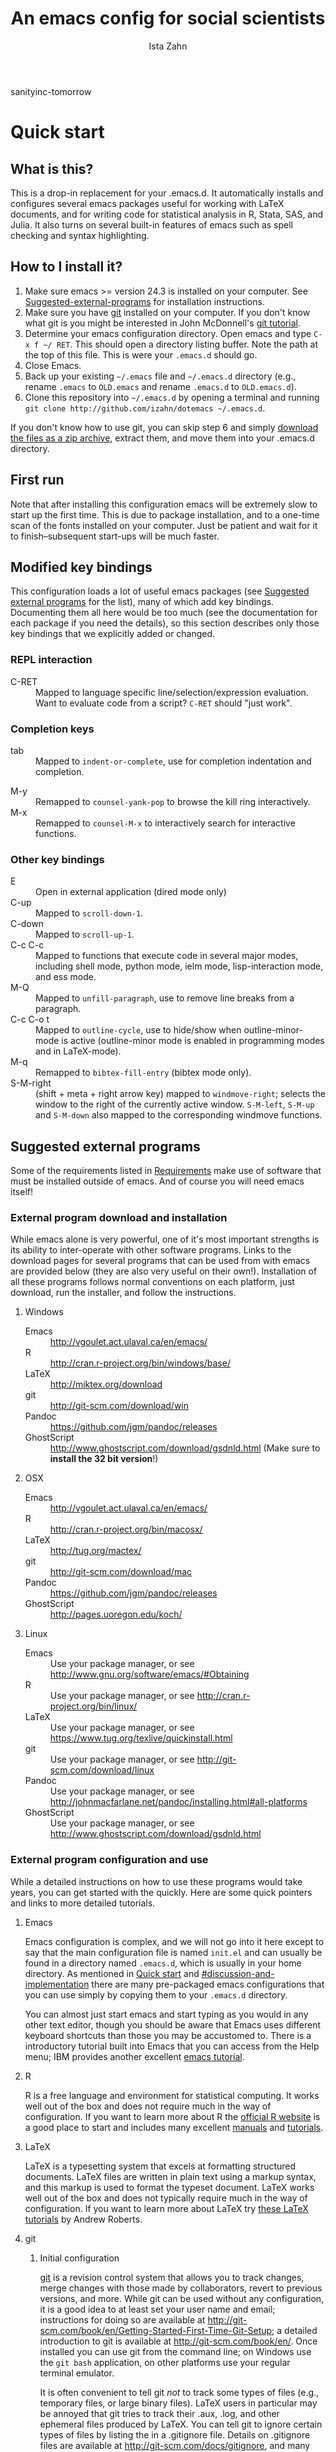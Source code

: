 #+AUTHOR:  Ista Zahn
#+TITLE: An emacs config for social scientists
sanityinc-tomorrow
#+STARTUP: showall
#+PROPERTY: header-args:emacs-lisp    :tangle init.el

* Quick start
:PROPERTIES:
:CUSTOM_ID: quick-start
:END:

** What is this?
:PROPERTIES:
:CUSTOM_ID: what-is-this
:END:
This is a drop-in replacement for your .emacs.d. It automatically installs and configures several emacs packages useful for working with LaTeX documents, and for writing code for statistical analysis in R, Stata, SAS, and Julia. It also turns on several built-in features of emacs such as spell checking and syntax highlighting.

** How to I install it?
:PROPERTIES:
:CUSTOM_ID: how-do-i-install-it
:END:
1) Make sure emacs >= version 24.3 is installed on your computer. See [[#suggested-external-programs][Suggested-external-programs]] for installation instructions.
2) Make sure you have [[http://git-scm.com/downloads][git]] installed on your computer. If you don't know what git is you might be interested in John McDonnell's [[http://nyuccl.org/pages/GitTutorial/][git tutorial]].
3) Determine your emacs configuration directory. Open emacs and type =C-x f ~/ RET=. This should open a directory listing buffer. Note the path at the top of this file. This is were your =.emacs.d= should go.
4) Close Emacs.
6) Back up your existing =~/.emacs= file and =~/.emacs.d= directory (e.g., rename =.emacs= to =OLD.emacs= and rename =.emacs.d= to =OLD.emacs.d=).
6) Clone this repository into =~/.emacs.d= by opening a terminal and running =git clone http://github.com/izahn/dotemacs ~/.emacs.d=.

If you don't know how to use git, you can skip step 6 and simply [[https://github.com/izahn/dotemacs/archive/master.zip][download the files as a zip archive]], extract them, and move them into your .emacs.d directory.

** First run
:PROPERTIES:
:CUSTOM_ID: first-run
:END:
Note that after installing this configuration emacs will be extremely slow to start up the first time. This is due to package installation, and to a one-time scan of the fonts installed on your computer. Just be patient and wait for it to finish--subsequent start-ups will be much faster.

** Modified key bindings
:PROPERTIES:
:CUSTOM_ID: modified-key-bindings
:END:
This configuration loads a lot of useful emacs packages (see [[#suggested-external-programs][Suggested external programs]] for the list), many of which add key bindings. Documenting them all here would be too much (see the documentation for each package if you need the details), so this section describes only those key bindings that we explicitly added or changed.

*** REPL interaction
- C-RET :: Mapped to language specific line/selection/expression evaluation. Want to evaluate code from a script? =C-RET= should "just work".

*** Completion keys
:PROPERTIES:
:CUSTOM_ID: completion-keys
:END:
- tab :: Mapped to =indent-or-complete=, use for completion indentation and completion.
# - C-tab :: Mapped to =counsel-company=, use for search-able completion menu.
- M-y :: Remapped to =counsel-yank-pop= to browse the kill ring interactively.
- M-x :: Remapped to =counsel-M-x= to interactively search for interactive functions.

*** Other key bindings
:PROPERTIES:
:CUSTOM_ID: other-key-bindings
:END:
- E :: Open in external application (dired mode only)
- C-up :: Mapped to =scroll-down-1=.
- C-down :: Mapped to =scroll-up-1=.
- C-c C-c :: Mapped to functions that execute code in several major modes, including shell mode, python mode, ielm mode, lisp-interaction mode, and ess mode.
- M-Q :: Mapped to =unfill-paragraph=, use to remove line breaks from a paragraph.
- C-c C-o t :: Mapped to =outline-cycle=, use to hide/show when outline-minor-mode is active (outline-minor mode is enabled in programming modes and in LaTeX-mode).
- M-q :: Remapped to =bibtex-fill-entry= (bibtex mode only).
- S-M-right :: (shift + meta + right arrow key) mapped to =windmove-right=; selects the window to the right of the currently active window. =S-M-left=, =S-M-up= and =S-M-down= also mapped to the corresponding windmove functions.



** Suggested external programs
  :PROPERTIES:
  :CUSTOM_ID: suggested-external-programs
  :END:
Some of the requirements listed in [[#requirements][Requirements]] make use of software that must be installed outside of emacs. And of course you will need emacs itself! 

*** External program download and installation
:PROPERTIES:
:CUSTOM_ID: external-program-download-and-installation
:END:
While emacs alone is very powerful, one of it's most important strengths is its ability to inter-operate with other software programs. Links to the download pages for several programs that can be used from with emacs are provided below (they are also very useful on their own!). Installation of all these programs follows normal conventions on each platform, just download, run the installer, and follow the instructions.

**** Windows
:PROPERTIES:
:CUSTOM_ID: windows
:END:
- Emacs :: http://vgoulet.act.ulaval.ca/en/emacs/
- R :: http://cran.r-project.org/bin/windows/base/
- LaTeX :: http://miktex.org/download
- git :: http://git-scm.com/download/win
- Pandoc :: https://github.com/jgm/pandoc/releases
- GhostScript :: http://www.ghostscript.com/download/gsdnld.html (Make sure to *install the 32 bit version*!)

**** OSX
:PROPERTIES:
:CUSTOM_ID: osx
:END:
- Emacs :: http://vgoulet.act.ulaval.ca/en/emacs/
- R :: http://cran.r-project.org/bin/macosx/
- LaTeX :: http://tug.org/mactex/
- git :: http://git-scm.com/download/mac
- Pandoc :: https://github.com/jgm/pandoc/releases
- GhostScript :: http://pages.uoregon.edu/koch/

**** Linux
:PROPERTIES:
:CUSTOM_ID: linux
:END:
- Emacs :: Use your package manager, or see http://www.gnu.org/software/emacs/#Obtaining
- R :: Use your package manager, or see http://cran.r-project.org/bin/linux/
- LaTeX :: Use your package manager, or see https://www.tug.org/texlive/quickinstall.html
- git :: Use your package manager, or see http://git-scm.com/download/linux
- Pandoc :: Use your package manager, or see http://johnmacfarlane.net/pandoc/installing.html#all-platforms
- GhostScript :: Use your package manager, or see http://www.ghostscript.com/download/gsdnld.html

*** External program configuration and use
:PROPERTIES:
:CUSTOM_ID: external-program-configuration-and-use
:END:
While a detailed instructions on how to use these programs would take years, you can get started with the quickly. Here are some quick pointers and links to more detailed tutorials.

**** Emacs
:PROPERTIES:
:CUSTOM_ID: emacs
:END:
Emacs configuration is complex, and we will not go into it here except to say that the main configuration file is named =init.el= and can usually be found in a directory named =.emacs.d=, which is usually in your home directory. As mentioned in [[#quick-start][Quick start]] and  [[#discussion-and-implementation]] there are many pre-packaged emacs configurations that you can use simply by copying them to your =.emacs.d= directory.

You can almost just start emacs and start typing as you would in any other text editor, though you should be aware that Emacs uses different keyboard shortcuts than those you may be accustomed to. There is a introductory tutorial built into Emacs that you can access from the Help menu; IBM provides another excellent [[http://www.ibm.com/developerworks/aix/tutorials/au-emacs1/index.html][emacs tutorial]].

**** R
:PROPERTIES:
:CUSTOM_ID: r
:END:
R is a free language and environment for statistical computing. It works well out of the box and does not require much in the way of configuration. If you want to learn more about R the [[http://r-project.org][official R website]] is a good place to start and includes many excellent [[http://cran.r-project.org/manuals.html][manuals]] and [[http://cran.r-project.org/other-docs.html][tutorials]].

**** LaTeX
:PROPERTIES:
:CUSTOM_ID: latex
:END:
LaTeX is a typesetting system that excels at formatting structured documents. LaTeX files are written in plain text using a markup syntax, and this markup is used to format the typeset document. LaTeX works well out of the box and does not typically require much in the way of configuration. If you want to learn more about LaTeX try [[http://www.andy-roberts.net/writing/latex][these LaTeX tutorials]] by Andrew Roberts.

**** git
:PROPERTIES:
:CUSTOM_ID: git
:END:

***** Initial configuration
[[http://git-scm.com/][git]] is a revision control system that allows you to track changes, merge changes with those made by collaborators, revert to previous versions, and more. While git can be used without any configuration, it is a good idea to at least set your user name and email; instructions for doing so are available at [[http://git-scm.com/book/en/Getting-Started-First-Time-Git-Setup]]; a detailed introduction to git is available at [[http://git-scm.com/book/en/]]. Once installed you can use git from the command line; on Windows use the =git bash= application, on other platforms use your regular terminal emulator.

It is often convenient to tell git /not/ to track some types of files (e.g., temporary files, or large binary files). LaTeX users in particular may be annoyed that git tries to track their .aux, .log, and other ephemeral files produced by LaTeX. You can tell git to ignore certain types of files by listing the in a .gitignore file. Details on .gitignore files are available at [[http://git-scm.com/docs/gitignore]], and many useful templates (including one designed for LaTeX users) are available at [[https://github.com/github/gitignore]].


***** github
Many git users host their repositories on [[http://github.com]]; helpful guides are available at [[https://guides.github.com/]]. You can [[https://help.github.com/articles/which-remote-url-should-i-use/][clone from and push to github over https]], and that is the recommended method; no configuration is required. If for some reason you prefer to use ssh you will need an ssh key pair; see [[https://help.github.com/articles/generating-ssh-keys/]] for instructions.

***** Using git from emacs
This Emacs configuration includes [[https://magit.github.io/][magit]], and interface to git for Emacs. Documentation is available at [[https://github.com/magit/magit#getting-started]].


**** Pandoc
:PROPERTIES:
:CUSTOM_ID: pandoc
:END:
Pandoc is a program for converting markup files from one markup language to another. Documentation and examples are available on the [[http://johnmacfarlane.net/pandoc/][pandoc website]].

**** GhostScript
:PROPERTIES:
:CUSTOM_ID: ghostscript
:END:
GhostScript is a program for working the postscript and pdf files. While it can be used on its own it is included in this list only because it makes printing from emacs easier, especially on Windows. No configuration should be required. Note that *on windows you need the 32 bit version*, the 64 bit version will not work. Windows users will also need to add it to their PATH (see [[http://www.computerhope.com/issues/ch000549.htm]] for instructions).

* Discussion and implementation
:PROPERTIES:
:CUSTOM_ID: discussion-and-implementation
:END:

** What the world needs now...
:PROPERTIES:
:CUSTOM_ID: what-the-world-needs-now
:END:
As of August 5th 2014 there are 2,960 github repositories named or mentioning '.emacs.d', and another 627 named or mentioning "dotemacs". Some of these are just personal emacs configurations, but many take pains to provide documentation and instruction for adopting them as your very own emacs configuration. And that's not to mention the [[https://github.com/search?q=emacs-starter-kit&type=Repositories&ref=searchresults][starter-kits]], [[https://github.com/search?q=emacs+prelude&type=Repositories&ref=searchresults][preludes]] and [[https://github.com/search?q=emacs+oh+my&type=Repositories&ref=searchresults][oh my emacs]] of the world! With all these options, does the world really need yet another emacs configuration? 

No, the world does not need another emacs starter kit. Indeed the guy who started the original emacs starter-kit has concluded that the whole idea is [[https://github.com/technomancy/emacs-starter-kit][unworkable]], and that if you want to use emacs you're better off configuring it yourself. I agree, and it's not that hard, even if you don't know emacs-lisp at all. You can copy code fragments from others' configuration on [[http://github.com][github]], from the [[http://emacswiki.org][emacs wiki]], or from [[http://stackoverflow.com][stackoverflow]] and build up your very own emacs configuration. And eventually it will be so perfect you will think "gee I could save people the trouble of configuring emacs, if they would just clone my configuration". So you will put it on github, like everyone else (including me). Sigh.

On the other hand it may be that this emacs configuration is what you want after all. It turns on many nice features of emacs, and adds many more. Anyway it does not hurt to give it a try.


** Requirements
  :PROPERTIES:
  :CUSTOM_ID: requirements
  :END:

Emacs is many things to many people, being perhaps the most configurable text editor ever created. However, there are some common tools that social scientists often make use of that are not accessible in emacs by default. It is therefore desirable to create a base configuration that enables the features that social scientists are likely to find useful. The table below lists some of these requirements, and describes how they are made available in emacs.
 

| Requirement                        | Categories         | Solution               | Notes                                          |
|------------------------------------+--------------------+------------------------+------------------------------------------------|
| LaTeX editing/compilation          | Document prep      | AucTeX/RefTeX          | Installed and turned on                        |
| Syntax highlighting                | Look-n-feel        | font-lock-mode         | Built-in, turned on                            |
| Spell checking                     | Convenience        | ispell/flyspell        | Built-in, turned on                            |
| Outline/structure editing          | Convenience        | outline-minor-mode     | Built-in, turned on                            |
| Revision control                   | Version management | VC-mode/magit          | VC-mode, turned on, magit installed/activated  |
| Edit/evaluate R/Stata/SAS          | Data analysis      | ESS                    | Installed and activated                        |
| Easier file/buffer/access          | Convenience        | ivy                    | Installed, turned on                           |
| Reproducible research              | Data analysis      | org-mode, polymode     | Installed, polymode (Melpa) not working on RCE |
| Copy/paste with other apps         | Convenience        | x-select               | Built-in, turned on                            |
| Word wrapping                      | Look-n-feel        | visual-line-mode       | Built-in, turned on                            |
| Command hinting/completion         | Convenience        | ivy                    | Installed and turned on                        |
# | Programming auto-completion        | Convenience        | auto-complete/Company  | Installed and turned on                        |
| Keep backup files out of the way   | Convenience        | backup-directory-alist | Built-in, turned on                            |
| Cleaner interface                  | Look-n-feel        | tool-bar-mode          | Built-in, off by default                       |
| Highlight matched/mismatched paren | Convenience        | show-paren-mode        | Built-in, turned on                            |
|------------------------------------+--------------------+------------------------+------------------------------------------------|

** Implementation
  :PROPERTIES:
  :CUSTOM_ID: implementation
  :END:

The emacs configuration in the sections below implements the [[#requirements][Requirements]] listed above.

*** Preamble
:PROPERTIES:
:CUSTOM_ID: preamble
:END:

#+BEGIN_SRC emacs-lisp
  ;;; COMMENTARY

  ;; This emacs configuration file sets some convenient defaults and activates 
  ;; emacs functionality useful to social scientists. 


  ;; NOTE FOR RCE USERS: RCE Emacs has some strange system configuration
  ;; settings. To use this init file on the RCE you need to start emacs with
  ;; emacs --no-site-file --no-site-lisp. This is a temporary requirement that
  ;; will eventually be resolved in cooperation with the RCE team.
#+END_SRC

*** Version check
:PROPERTIES:
:CUSTOM_ID: version-check
:END:
It is difficult to support multiple versions of emacs, so we will pick an arbitrary cutoff and throw an error if the version of emacs is "too old".

#+BEGIN_SRC emacs-lisp
  (when (< (string-to-number 
             (concat 
              (number-to-string emacs-major-version) 
              "." 
              (number-to-string emacs-minor-version)))
            24.2)
    (error "Your version of emacs is very old and must be upgraded before you can use these packages"))
#+END_SRC

*** Visual tweaks
:PROPERTIES:
:CUSTOM_ID: visual-tweaks
:END:
Visual changes such as hiding the toolbar need to come first to avoid jarring transitions during startup.

#+BEGIN_SRC emacs-lisp
  ;; use desktop mode, but only for frame layout
  ;; and only if running in windowed mode
    ;; always use fancy-startup, even on small screens
    ;; but only if running in windowed mode
    (defun always-use-fancy-splash-screens-p () 1)
    (defalias 'use-fancy-splash-screens-p 'always-use-fancy-splash-screens-p)
    (add-hook 'after-init-hook
              (lambda()
                (if inhibit-startup-screen
                    (add-hook 'emacs-startup-hook 
                              (lambda() (switch-to-buffer "*scratch*"))))))

  ;; hide the toolbar
  (tool-bar-mode 0)
  ;; (menu-bar-mode 0)

#+END_SRC

#+RESULTS:

*** Install useful packages
:PROPERTIES:
:CUSTOM_ID: install-useful-packages
:END:
The main purpose of these emacs configuration files is to install and configure useful emacs packages. Here we carry out the installation.

#+BEGIN_SRC emacs-lisp
  ;; set coding system so emacs doesn't choke on melpa file listings
  (set-language-environment 'utf-8)
  (set-keyboard-coding-system 'utf-8-mac) ; For old Carbon emacs on OS X only
  (setq locale-coding-system 'utf-8)
  (set-default-coding-systems 'utf-8)
  (set-terminal-coding-system 'utf-8)
  (unless (eq system-type 'windows-nt)
    (set-selection-coding-system 'utf-8))
  (prefer-coding-system 'utf-8)

  ;;; Install required packages
  (require 'cl)

  ;; set things that need to be set before packages load
  ; Less crazy key bindings for outline-minor-mode
  (setq outline-minor-mode-prefix "\C-c\C-o")
  (add-hook 'outline-minor-mode-hook
            (lambda () (local-set-key "\C-c\C-o"
                                      outline-mode-prefix-map)))

  ;; load site-start early so we can override it later
  (load "default" t t)
  ;; prevent site-start from running again later
  (setq inhibit-default-init t)

  ;; load the package manager
  (require 'package)

  ;; Add additional package sources
  (add-to-list 'package-archives 
               '("org" . "http://orgmode.org/elpa/") t)
  (add-to-list 'package-archives 
               '("melpa" . "http://melpa.milkbox.net/packages/") t)

  ;; Make a list of the packages you want
  (setq my-package-list '(;; gnu packages
                          auctex
                          windresize
                          diff-hl
                          adaptive-wrap
                          ;; melpa packages
                          auctex-latexmk
                          diminish
                          multi-term
                          howdoi
                          smart-mode-line
                          dired+
                          with-editor
                          eyebrowse
                          mouse3
                          swiper
                          counsel
                          which-key
                          outline-magic
                          smooth-scroll
                          unfill
                          ; company
                          ; company-math
                          ess
                          markdown-mode
                          polymode
                          eval-in-repl
                          elpy
                          haskell-mode
                          ghc
                          ; company-ghci
                          flycheck
                          scala-mode
                          ensime
                          sbt-mode
                          exec-path-from-shell
                          htmlize
                          org-plus-contrib))

  ;; Activate package autoloads
  (package-initialize)
  (setq package-initialize nil)

  ;; make sure stale packages don't get loaded
  (dolist (package my-package-list)
    (if (featurep package)
        (unload-feature package t)))
  ;; Install packages in package-list if they are not already installed
  (unless (every #'package-installed-p my-package-list)
    (switch-to-buffer "*scratch*")
    (erase-buffer)
    (setq my-this-buffer (buffer-name))
    (delete-other-windows)
    (insert "Please wait while emacs configures itself...")
    (redisplay t)
    (redisplay t)
    (package-refresh-contents)
    (dolist (package my-package-list)
      (when (not (package-installed-p package))
        (package-install package)))
      (switch-to-buffer "*scratch*")
    (erase-buffer)
    (add-to-list 'fancy-startup-text
                 '(:face
                   (variable-pitch default)
                   "Your emacs has been configured for maximum productivity. 
  For best results please restart emacs now.
  More information about this emacs configuration be found
  at http://github.com/izahn/dotemacs. If you have any problems
  or have a feature request please open a bug report at
  http://github.com/izahn/dotemacs/issues
  ")))

  (add-to-list 'fancy-startup-text
               '(:face
                 (variable-pitch default)
                 "\nYou are running a customized Emacs configuration. See "  :link
                 ("here"
                  #[257 "\300\301!\207"
                        [browse-url-default-browser "http://github.com/izahn/dotemacs/"]
                        3 "\n\n(fn BUTTON)"]
                  "Open the README file")
                 "\nfor information about these customizations.\n"))

#+END_SRC

#+RESULTS:
| :face | (variable-pitch default) |

*** Load theme
:PROPERTIES:
:CUSTOM_ID: load-theme
:END:
Loading the theme should come as early as possible in the init sequence to avoid jarring visual changes during startup, but must come after loading packages because we use a custom theme that needs to be installed first.

#+BEGIN_SRC emacs-lisp
  ;; mode line theme
  (add-hook 'after-init-hook 'sml/setup)
  (setq sml/theme 'light)

  ;; turn of scroll bar
  (scroll-bar-mode -1)
#+END_SRC
*** Add custom lisp directory to load path
:PROPERTIES:
:CUSTOM_ID: add-custom-lisp-directory-to-load-path
:END:
We try to install most things using the package manager, but a few things need to be included in a custom lisp directory. Add it to the path so we can load from it easily.
#+BEGIN_SRC emacs-lisp
  ;; add custom lisp directory to path
  (let ((default-directory (concat user-emacs-directory "lisp/")))
    (setq load-path
          (append
           (let ((load-path (copy-sequence load-path))) ;; Shadow
             (append 
              (copy-sequence (normal-top-level-add-to-load-path '(".")))
              (normal-top-level-add-subdirs-to-load-path)))
           load-path)))

  ;; on OSX Emacs needs help setting up the system paths
  (when (memq window-system '(mac ns))
    (exec-path-from-shell-initialize))

#+END_SRC

#+RESULTS:

*** Miscellaneous
:PROPERTIES:
:CUSTOM_ID: miscellaneous
:END:

This section sets up various utilities and conveniences. Many of these are low priority, so we set them first in order to allow any conflicting settings to be overridden later.

#+BEGIN_SRC emacs-lisp

  ;;; Misc. Conveniences
  ;; get help from the web
  (require 'howdoi)

  ;; window arrangement history
  ;; (setq winner-dont-bind-my-keys t) 
  (winner-mode 1)

    ;;; set up unicode
  (prefer-coding-system       'utf-8)
  (set-default-coding-systems 'utf-8)
  (set-terminal-coding-system 'utf-8)
  (set-keyboard-coding-system 'utf-8)
  (setq buffer-file-coding-system 'utf-8)                      
  (setq x-select-request-type '(UTF8_STRING COMPOUND_TEXT TEXT STRING))

  ;; ;; use regex search by default
  ;; (global-set-key (kbd "C-s") 'isearch-forward-regexp)
  ;; (global-set-key (kbd "C-r") 'isearch-backward-regexp)

  ;; Use spaces for indentation
  (setq-default indent-tabs-mode nil)

  ;; Make sure copy-and-paste works with other programs
  ;; (not needed in recent emacs?)
  ;; (setq x-select-enable-clipboard t
  ;;       x-select-enable-primary t
  ;;       save-interprogram-paste-before-kill t)

  ;; Text pasted with mouse should be inserted at cursor position
  (setq mouse-yank-at-point t)

  ;; Mouse scrolling behavior
  (setq mouse-wheel-scroll-amount '(1 ((shift) . 1))) ;; one line at a time
  (setq mouse-wheel-follow-mouse 't) ;; scroll window under mouse

  ;; from https://github.com/bbatsov/prelude
  ;; store all backup and autosave files in the tmp dir
  (setq backup-directory-alist
  `((".*" . ,temporary-file-directory)))
  (setq auto-save-file-name-transforms
  `((".*" ,temporary-file-directory t)))
  ;; autosave the undo-tree history
  (setq undo-tree-history-directory-alist
  `((".*" . ,temporary-file-directory)))
  (setq undo-tree-auto-save-history t)

  ;; Apropos commands should search everything
  (setq apropos-do-all t)

  ;; Store the places file in the emacs user directory
  (setq save-place-file (concat user-emacs-directory "places"))


  ;; better naming of duplicate buffers
  (require 'uniquify)
  (setq uniquify-buffer-name-style 'forward)

  ;; put cursor in last used position when re-opening file
  (require 'saveplace)
  (setq-default save-place t)

  ;; Use y/n instead of yes/no
  (fset 'yes-or-no-p 'y-or-n-p)

  (transient-mark-mode 1) ; makes the region visible
  (line-number-mode 1)    ; makes the line number show up
  (column-number-mode 1)  ; makes the column number show up

  (show-paren-mode 1) ;; highlight matching paren

  ;; ;; smooth scrolling with C-up/C-down
  (require 'smooth-scroll)
  (smooth-scroll-mode)
  (global-set-key [(control down)] 'scroll-up-1)
  (global-set-key [(control up)] 'scroll-down-1)
  (global-set-key [(control left)] 'scroll-right-1)
  (global-set-key [(control right)] 'scroll-left-1)

  ;; enable toggling paragraph un-fill

  (require 'unfill)
  (define-key global-map "\M-Q" 'unfill-paragraph)

  ;; line wrapping

  ;; (setq-default fringes-outside-margins t)
  ;; (setq-default left-margin-width 1 right-margin-width 1) ; Define new widths.
  ;; (set-window-buffer nil (current-buffer)) ; Use them now.
  ;; (fringe-mode '(5 . 5)) ; make fringe smaller
  (set-face-attribute 'fringe nil
                      :foreground "LightGray")
  (setq visual-line-fringe-indicators '(left-curly-arrow right-curly-arrow))
  (setq visual-line-fringe-indicators '(left-curly-arrow right-curly-arrow))
  (require 'adaptive-wrap)
  (remove-hook 'text-mode-hook 'turn-on-auto-fill) ; vincent turns this on, we turn it off.
  (add-hook 'visual-line-mode-hook 'adaptive-wrap-prefix-mode)
  (add-hook 'text-mode-hook 'visual-line-mode 1)
  (add-hook 'prog-mode-hook
            (lambda()
              (setq truncate-lines 1)))

  ;; don't require two spaces for sentence end.
  (setq sentence-end-double-space nil)

  ;; Use CUA mode to make life easier. We _do_ use standard copy/paste etc. 
  (cua-mode t)

  ;; (cua-selection-mode t) ;; uncomment this to get cua goodness without copy/paste etc.

  ;; ;; Make control-z undo
  (global-set-key (kbd "C-z") 'undo)
  ;; ;; 
  ;; Make right-click do something close to what people expect
  (require 'mouse3)
  (global-set-key (kbd "<mouse-3>") 'mouse3-popup-menu)
  ;; (global-set-key (kbd "C-f") 'isearch-forward)
  ;; (global-set-key (kbd "C-s") 'save-buffer)
  ;; (global-set-key (kbd "C-o") 'counsel-find-file)
  (define-key cua-global-keymap (kbd "<C-S-SPC>") nil)
  (define-key cua-global-keymap (kbd "<C-return>") nil)
  (setq cua-rectangle-mark-key (kbd "<C-S-SPC>"))
  (define-key cua-global-keymap (kbd "<C-S-SPC>") 'cua-rectangle-mark-mode)

  ;; (defadvice menu-find-file-existing (around find-file-read-args-always-use-dialog-box act)
  ;;   "Simulate invoking menu item as if by the mouse; see `use-dialog-box'."
  ;;   (let ((last-nonmenu-event nil))
  ;;      ad-do-it))

  ;; ;; use windresize for changing window size
  (require 'windresize)
  ;; use windmove for navigating windows
  (global-set-key (kbd "<M-S-left>")  'windmove-left)
  (global-set-key (kbd "<M-S-right>") 'windmove-right)
  (global-set-key (kbd "<M-S-up>")    'windmove-up)
  (global-set-key (kbd "<M-S-down>")  'windmove-down)

  ;; Work spaces
  (require 'eyebrowse)
  (eyebrowse-mode t)

  ;; The beeping can be annoying--turn it off
  (set-variable 'visible-bell t)

  ;; save settings made using the customize interface to a sparate file
  (setq custom-file (concat user-emacs-directory "custom.el"))
  (unless (file-exists-p custom-file)
    (write-region ";; Put user configuration here" nil custom-file))
  (load custom-file 'noerror)

  ;; ;; clean up the mode line
  (require 'diminish)
  ;; (diminish 'company-mode)
  (diminish 'google-this-mode)
  (diminish 'outline-minor-mode)
  (diminish 'smooth-scroll-mode)

#+END_SRC


*** Spell checking
:PROPERTIES:
:CUSTOM_ID: spell-checking
:END:

#+BEGIN_SRC emacs-lisp
  ;; enable on-the-fly spell checking
  (add-hook 'emacs-startup-hook
            (lambda()
              (add-hook 'text-mode-hook
                        (lambda ()
                          (flyspell-mode 1)))
              ;; prevent flyspell from finding mistakes in the code
              (add-hook 'prog-mode-hook
                        (lambda ()
                          ;; `ispell-comments-and-strings'
                          (flyspell-prog-mode)))))

  ;; ispell should not check code blocks in org mode
  (add-to-list 'ispell-skip-region-alist '(":\\(PROPERTIES\\|LOGBOOK\\):" . ":END:"))
  (add-to-list 'ispell-skip-region-alist '("#\\+BEGIN_SRC" . "#\\+END_SRC"))
  (add-to-list 'ispell-skip-region-alist '("#\\+begin_src" . "#\\+end_src"))
  (add-to-list 'ispell-skip-region-alist '("^#\\+begin_example " . "#\\+end_example$"))
  (add-to-list 'ispell-skip-region-alist '("^#\\+BEGIN_EXAMPLE " . "#\\+END_EXAMPLE$"))
#+END_SRC

*** Printing
:PROPERTIES:
:CUSTOM_ID: printing
:END:
If you're using [[http://vgoulet.act.ulaval.ca/en/emacs/windows/][Vincent Goulet's emacs]] on Windows printing should work out of the box. If you're on Linux or Mac the experience of printing from emacs may leave something to be desired. Here we try to make it work a little better by making it easier to preview buffers in a web browser (you can print from there as usual) and by using [[http://sourceforge.net/projects/gtklp/][gtklp]] on Linux if it is available.

#+BEGIN_SRC emacs-lisp

  (when (eq system-type 'gnu/linux)
    (setq hfyview-quick-print-in-files-menu t)
    (require 'hfyview)
    (setq mygtklp (executable-find "gtklp"))
    (when mygtklp
      (setq lpr-command "gtklp")
      (setq ps-lpr-command "gtklp")))

  (when (eq system-type 'darwin)
    (setq hfyview-quick-print-in-files-menu t)
    (require 'hfyview))
#+END_SRC

*** Minibuffer hints and completion
:PROPERTIES:
:CUSTOM_ID: minibuffer-hints-and-completion
:END:
There are several different systems for providing completion hints in emacs. The default pcomplete system shows completions on demand (usually bound to tab key) in an emacs buffer. Here we set up ivy, which instead shows these completions on-the-fly in the minibuffer. These completions are primarily used to show available files (e.g., with ~find-file~) and emacs functions (e.g., with ~execute-extended-command~). Completion for in-buffer text (e.g., methods in python-mode, or arguments in R-mode) are handled separately by [[#auto-complete-configuration][company-mode]].

#+BEGIN_SRC emacs-lisp
  (ivy-mode 1)

  (setq ivy-use-virtual-buffers t)
  (setq ivy-count-format "(%d/%d) ")
  (setq ivy-display-style nil)

  ;; Ivy-based interface to standard commands
  (global-set-key (kbd "C-s") 'swiper)
  (global-set-key (kbd "C-r") 'swiper)
  (global-set-key (kbd "M-x") 'counsel-M-x)
  (global-set-key (kbd "M-y") 'counsel-yank-pop)
  (global-set-key (kbd "C-x C-f") 'counsel-find-file)
  (global-set-key (kbd "C-x C-r") 'counsel-recentf)
  ;; (global-set-key (kbd "<C-tab>") 'counsel-company)
  (global-set-key (kbd "<f1> f") 'counsel-describe-function)
  (global-set-key (kbd "<f1> v") 'counsel-describe-variable)
  (global-set-key (kbd "<f1> l") 'counsel-load-library)
  (global-set-key (kbd "<f2> i") 'counsel-info-lookup-symbol)
  (global-set-key (kbd "<f2> u") 'counsel-unicode-char)
  ;; Ivy-based interface to shell and system tools
  (global-set-key (kbd "C-c g") 'counsel-git)
  (global-set-key (kbd "C-c j") 'counsel-git-grep)
  (global-set-key (kbd "C-c k") 'counsel-ag)
  (global-set-key (kbd "C-x l") 'counsel-locate)
  (global-set-key (kbd "C-S-o") 'counsel-rhythmbox)
  ;; Ivy-resume and other commands

  (global-set-key (kbd "C-c C-r") 'ivy-resume)

  ;; Make Ivy more like ido
  (define-key ivy-minibuffer-map (kbd "<return>") 'ivy-alt-done)
  (define-key ivy-minibuffer-map (kbd "C-d") 'ivy-done)
  (define-key ivy-minibuffer-map (kbd "C-b") 'ivy-immediate-done)
  (define-key ivy-minibuffer-map (kbd "C-f") 'ivy-immediate-done)

  ;; show recently opened files
  (require 'recentf)
  (setq recentf-max-menu-items 50)
  (recentf-mode 1)

#+END_SRC

*** Auto-complete configuration
:PROPERTIES:
:CUSTOM_ID: auto-complete-configuration
:END:
Here we configure in-buffer text completion using the company-mode package. These completions are available on-demand using =tab= for in-buffer popup or =M-/= for search-able minibuffer list.

#+BEGIN_SRC emacs-lisp
  ;;Use M-/ to complete.
  ;; (require 'company)
  ;; ;; cancel if input doesn't match, be patient, and don't complete automatically.
  ;; (setq company-require-match nil
  ;;       company-async-timeout 5
  ;;       company-idle-delay nil)
  ;; ;; complete using C-tab
  ;; (global-set-key (kbd "<C-tab>") 'counsel-company)
  ;; ;; use C-n and C-p to cycle through completions
  ;; ;; (define-key company-mode-map (kbd "<tab>") 'company-complete)
  ;; (define-key company-active-map (kbd "C-n") 'company-select-next)
  ;; (define-key company-active-map (kbd "<tab>") 'company-complete-common)
  ;; (define-key company-active-map (kbd "C-p") 'company-select-previous)
  ;; (define-key company-active-map (kbd "<backtab>") 'company-select-previous)
  ;; ;; enable math completions
  ;; (require 'company-math)
  ;; (add-to-list 'company-backends 'company-math-symbols-unicode)
  ;; ;;(add-to-list 'company-backends 'company-math-symbols-latex)
  ;; ;; put company-capf at the beginning of the list
  ;; (require 'company-capf)
  ;; (setq company-backends
  ;;       (delete-dups (cons 'company-capf company-backends)))

  ;; ;; Try to complete with tab
  ;; ;; From https://github.com/company-mode/company-mode/issues/94
  ;; (define-key company-mode-map [remap indent-for-tab-command]
  ;;   'company-indent-for-tab-command)

  ;; (setq tab-always-indent 'complete)

  ;; (defvar completion-at-point-functions-saved nil)

  ;; (defun company-indent-for-tab-command (&optional arg)
  ;;   (interactive "P")
  ;;   (let ((completion-at-point-functions-saved completion-at-point-functions)
  ;;         (completion-at-point-functions '(company-complete-wrapper)))
  ;;     (indent-for-tab-command arg)))

  ;; (defun company-complete-wrapper ()
  ;;   (let ((completion-at-point-functions completion-at-point-functions-saved))
  ;;     (company-complete)))

  ;; ;; ;; disable dabbrev
  ;; ;; (delete 'company-dabbrev company-backends)
  ;; ;; (delete 'company-dabbrev-code company-backends)


  ;; (add-hook 'after-init-hook 'global-company-mode)

  (setq tab-always-indent 'complete)
#+END_SRC

*** Which-key
:PROPERTIES:
:CUSTOM_ID: which-key
:END:

This mode shows a keymap when an incomplete command is entered.


#+BEGIN_SRC emacs-lisp
(require 'which-key)
(which-key-mode)
#+END_SRC

*** Flycheck

#+BEGIN_SRC emacs-lisp
(require 'flycheck)
(global-flycheck-mode)
#+END_SRC


*** Outline-magic
:PROPERTIES:
:CUSTOM_ID: outline-magic
:END:
I encourage you to use [[*Note taking and outlining (Org-mode)][org-mode]] for note taking and outlining, but it can be convenient to treat arbitrary buffers as outlines. The outline-magic mode can help with that.

#+BEGIN_SRC emacs-lisp
  ;;; Configure outline minor modes
  ;; Less crazy key bindings for outline-minor-mode
  (setq outline-minor-mode-prefix "\C-c\C-o")
  ;; load outline-magic along with outline-minor-mode
  (add-hook 'outline-minor-mode-hook 
            (lambda () 
              (require 'outline-magic)
              (define-key outline-minor-mode-map "\C-c\C-o\t" 'outline-cycle)))
#+END_SRC

*** Major modes configuration
:PROPERTIES:
:CUSTOM_ID: major-modes-configuration
:END:

**** Programming mode
:PROPERTIES:
:CUSTOM_ID: programming-mode
:END:
#+BEGIN_SRC emacs-lisp
  (add-hook 'prog-mode-hook
            (lambda()
              ;; turn on outline minor mode:
              (add-hook 'prog-mode-hook 'outline-minor-mode)
               ;; make sure completion calls company-capf first
              ;; (require 'company-capf)
              ;; (set (make-local-variable 'company-backends)
              ;;      (cons 'company-capf company-backends))
              ;; (delete-dups company-backends)
              ))
#+END_SRC


**** General repl (read-eval-print-loop) config
:PROPERTIES:
:CUSTOM_ID: general-repl-config
:END:
Load eval-in-repl for bash, elisp, and python interaction.
#+BEGIN_SRC emacs-lisp
  ;; require the main file containing common functions
  (require 'eval-in-repl)
  (setq comint-process-echoes t)

  ;; truncate lines in comint buffers
  (add-hook 'comint-mode-hook
            (lambda()
              (setq truncate-lines 1)))
#+END_SRC

**** Run R in emacs (ESS)
:PROPERTIES:
:CUSTOM_ID: run-r-in-emacs
:END:

#+BEGIN_SRC emacs-lisp
    ;;;  ESS (Emacs Speaks Statistics)

  ;; Start R in the working directory by default
  (setq ess-ask-for-ess-directory nil)

  ;; Scroll down when R generates output
  (setq comint-scroll-to-bottom-on-input t)
  (setq comint-scroll-to-bottom-on-output t)
  (setq comint-move-point-for-output t)

  ;; Make sure ESS is loaded
  (require 'ess-site)

  ;; disable ehoing input
  (setq ess-eval-visibly nil)

  ;; Use tab completion
  (setq ess-tab-complete-in-script t)

  ;; extra ESS stuff inspired by https://github.com/gaborcsardi/dot-emacs/blob/master/.emacs
  (ess-toggle-underscore nil)

  (defun my-ess-execute-screen-options (foo)
    "cycle through windows whose major mode is inferior-ess-mode and fix width"
    (interactive)
    (setq my-windows-list (window-list))
      (while my-windows-list
        (when (with-selected-window (car my-windows-list) (string= "inferior-ess-mode" major-mode))
          (with-selected-window (car my-windows-list) (ess-execute-screen-options t)))
        (setq my-windows-list (cdr my-windows-list))))

  (add-to-list 'window-size-change-functions 'my-ess-execute-screen-options)

  ;; truncate long lines in R source files
  (add-hook 'ess-mode-hook
            (lambda()
              ;; don't wrap long lines
              (setq truncate-lines 1)
              ;; better (but still not right) indentation
              ;(setq ess-first-continued-statement-offset 2)
              ;(setq ess-continued-statement-offset 0)
              ;(setq ess-arg-function-offset nil)
              ;(setq ess-arg-function-offset-new-line nil)
              ;(setq ess-expression-offset nil)

              ;; ;; put company-capf at the front of the completion sources list
              ;; (set (make-local-variable 'company-backends)
              ;;      (cons 'company-capf company-backends))
              ;; (delete-dups company-backends)
              (define-key ess-mode-map (kbd "<C-return>") 'ess-eval-region-or-function-or-paragraph-and-step)
              ))


#+END_SRC

**** Run python in emacs (elpy)
:PROPERTIES:
:CUSTOM_ID: run-python-in-emacs
:END:

#+BEGIN_SRC emacs-lisp
  ;; Python completion and code checking
  (setq elpy-modules '(;elpy-module-company
                       elpy-module-eldoc
                       elpy-module-flymake
                       elpy-module-pyvenv
                       ;;  elpy-module-highlight-indentation ;breaks older emacs
                       elpy-module-sane-defaults))
  (elpy-enable)

  ;; make sure completions don't start automatically
  (add-hook 'elpy-mode-hook
             (lambda ()
                (require 'eval-in-repl-python)
                (define-key elpy-mode-map "\C-c\C-c" 'eir-eval-in-python)
                (define-key elpy-mode-map (kbd "<C-return>") 'eir-eval-in-python)
                (setq company-idle-delay nil)))

  ;; fix printing issue in python buffers
  ;; see http://debbugs.gnu.org/cgi/bugreport.cgi?bug=21077
  (setq python-shell-enable-font-lock nil)

#+END_SRC

**** emacs lisp REPL (ielm)
:PROPERTIES:
:CUSTOM_ID: emacs-lisp-repl
:END:

#+BEGIN_SRC emacs-lisp
  ;; ielm
  (require 'eval-in-repl-ielm)
  ;; For .el files
  (define-key emacs-lisp-mode-map "\C-c\C-c" 'eir-eval-in-ielm)
  ;; For *scratch*
  (define-key lisp-interaction-mode-map "\C-c\C-c" 'eir-eval-in-ielm)
  ;; For M-x info
  (define-key Info-mode-map "\C-c\C-c" 'eir-eval-in-ielm)

  ;; ;; Set up completions
  ;; (add-hook 'emacs-lisp-mode-hook
  ;;           (lambda()
  ;;              ;; make sure completion calls company-elisp first
  ;;              (require 'company-elisp)
  ;;              (set (make-local-variable 'company-backends)
  ;;                   (cons 'company-elisp company-backends))
  ;;              (delete-dups company-backends)
  ;;              ))
#+END_SRC

**** Haskell

#+BEGIN_SRC emacs-lisp
  ;; (require 'company-ghci)
  ;; (add-hook 'haskell-mode-hook (lambda ()
  ;;                                (set (make-local-variable 'company-backends)
  ;;                                     (cons 'company-ghci company-backends))
  ;;                                (delete-dups company-backends)))
  ;; (add-hook 'haskell-interactive-mode-hook 'company-mode)
#+END_SRC

**** Light-weight markup language (Markdown mode)
:PROPERTIES:
:CUSTOM_ID: light-weight-markup-language
:END:

#+BEGIN_SRC emacs-lisp

  ;;; markdown mode

  ;; Use markdown-mode for files with .markdown or .md extensions
  (add-to-list 'auto-mode-alist '("\\.markdown\\'" . markdown-mode))
  (add-to-list 'auto-mode-alist '("\\.md\\'" . markdown-mode))

#+END_SRC

**** Typesetting markup (AucTeX)
:PROPERTIES:
:CUSTOM_ID: typesetting-markup
:END:

#+BEGIN_SRC emacs-lisp

      ;;; AucTeX config
  ;; turn on math mode and and index to imenu
  (add-hook 'LaTeX-mode-hook
            (lambda ()
              (turn-on-reftex)
              (TeX-PDF-mode t)
              (LaTeX-math-mode)
              (TeX-source-correlate-mode t)
              (imenu-add-to-menubar "Index")
              (outline-minor-mode)
              ;; completion
              ;; (setq-local company-backends
              ;;             (delete-dups (cons 'company-files
              ;;                                     company-backends)))
              ;; (setq-local company-backends
              ;;             (delete-dups (cons '(company-math-symbols-latex company-latex-commands company-math-symbols-unicode)
              ;;                                     company-backends)))
              ;; Allow paragraph filling in tables
              (setq LaTeX-indent-environment-list
                    (delq (assoc "table" LaTeX-indent-environment-list)
                          LaTeX-indent-environment-list))
              (setq LaTeX-indent-environment-list
                    (delq (assoc "table*" LaTeX-indent-environment-list)
                          LaTeX-indent-environment-list))))
  ;; Misc. latex settings
  (setq TeX-parse-self t
        TeX-auto-save t)
  (setq-default TeX-master nil)
  ;; Add beamer frames to outline list
  (setq TeX-outline-extra
        '((".*\\\\begin{frame}\n\\|.*\\\\begin{frame}\\[.*\\]\\|.*\\\\begin{frame}.*{.*}\\|.*[       ]*\\\\frametitle\\b" 3)))
  ;; reftex settings
  (setq reftex-enable-partial-scans t)
  (setq reftex-save-parse-info t)
  (setq reftex-use-multiple-selection-buffers t)
  (setq reftex-plug-into-AUCTeX t)
  (add-hook 'bibtex-mode-hook
            (lambda ()
              (define-key bibtex-mode-map "\M-q" 'bibtex-fill-entry)))

  ;; ;; Try to make tex-command-run-all the default (doesn't work)
  ;; (eval-after-load "tex"
  ;;   '(add-to-list 'TeX-command-list
  ;;                 '("TeX-command-run-all" "(TeX-command-run-all)"
  ;;                   TeX-run-function nil t :help "Run all required commands") t))

  ;; (add-hook 'LaTeX-mode-hook
  ;;           (lambda ()
  ;;             (setq TeX-command-default "TeX-command-run-all")))

  ;; enable latexmk
  (with-eval-after-load "tex"
    (when (executable-find "latexmk")
      (require 'auctex-latexmk)
      (auctex-latexmk-setup)
      ;; make latexmk the default
      (add-hook 'TeX-mode-hook '(lambda () (setq TeX-command-default "LatexMk")))
      (add-hook 'LaTeX-mode-hook '(lambda () (setq TeX-command-default "LatexMk")))
      ;; honor TeX-PDF-mode settings
      (setq auctex-latexmk-inherit-TeX-PDF-mode t)))
#+END_SRC

**** Note taking and outlining (Org-mode)
:PROPERTIES:
:CUSTOM_ID: note-taking-and-outlining
:END:

#+BEGIN_SRC emacs-lisp 
  (with-eval-after-load "org"
    (setq org-export-babel-evaluate nil)
    (set-face-attribute 'org-meta-line nil
                        :background nil
                        :foreground "#B0B0B0")
    (setq org-startup-indented t)
    ;; increase imenu depth to include third level headings
    (setq org-imenu-depth 3)
    ;; Set sensible mode for editing dot files
    (add-to-list 'org-src-lang-modes '("dot" . graphviz-dot))

    ;; Update images from babel code blocks automatically
    (add-hook 'org-babel-after-execute-hook 'org-display-inline-images)
    ;; configure org-mode when opening first org-mode file
    (add-hook 'org-mode-hook
              (lambda()
                ;; (define-key org-mode-map (kbd "<C-tab>") 'company-complete)
                ;; Load additional export formats
                (require 'ox-odt)
                (require 'ox-md)
                (require 'ox-freemind)
                (require 'ox-bibtex)
                ;; Enable common programming language support in org-mode
                (org-babel-do-load-languages
                 'org-babel-load-languages
                 '((R . t)
                   (python . t)
                   (matlab . t)
                   (emacs-lisp . t)
                   (sh . t)
                   (dot . t)
                   (latex . t)
                   (octave . t)
                   (ditaa . t)
                   (org . t)
                   (perl . t)
                   (julia . t)
                   ))
                ;; Fontify code blocks in org-mode
                (setq org-src-fontify-natively t)
                (setq org-src-tab-acts-natively t)
                (setq org-confirm-babel-evaluate nil)
                (require 'org-capture)
                (require 'org-protocol)
                (require 'ob-stata))))

#+END_SRC


**** Multiple modes in one "buffer" (polymode)
:PROPERTIES:
:CUSTOM_ID: multiple-modes-in-one-buffer
:END:

#+BEGIN_SRC emacs-lisp

  ;;; polymode

  ;; polymode requires emacs >= 24.3, does not work on the RCE. 
  (when (>= (string-to-number 
             (concat 
              (number-to-string emacs-major-version) 
              "." 
              (number-to-string emacs-minor-version)))
            24.3)
    ;; Activate polymode for files with the .md extension
    (add-to-list 'auto-mode-alist '("\\.md" . poly-markdown-mode))
    ;; Activate polymode for R related modes
    (add-to-list 'auto-mode-alist '("\\.Snw" . poly-noweb+r-mode))
    (add-to-list 'auto-mode-alist '("\\.Rnw" . poly-noweb+r-mode))
    (add-to-list 'auto-mode-alist '("\\.Rmd" . poly-markdown+r-mode))
    (add-to-list 'auto-mode-alist '("\\.rapport" . poly-rapport-mode))
    (add-to-list 'auto-mode-alist '("\\.Rhtml" . poly-html+r-mode))
    (add-to-list 'auto-mode-alist '("\\.Rbrew" . poly-brew+r-mode))
    (add-to-list 'auto-mode-alist '("\\.Rcpp" . poly-r+c++-mode))
    (add-to-list 'auto-mode-alist '("\\.cppR" . poly-c++r-mode)))

#+END_SRC

**** Email (mu4e)

#+BEGIN_SRC emacs-lisp
  (when (executable-find "mu")
    (with-eval-after-load "mu4e"
    (setq mu4e-headers-include-related t
          mu4e-headers-skip-duplicates t
          mu4e-headers-fields '(
                                (:human-date . 12)
                                (:flags . 6)
                                (:mailing-list . 10)
                                (:from-or-to . 22)
                                (:thread-subject)))
    ;; don't keep message buffers around
    (setq message-kill-buffer-on-exit t)
    ;; enable notifications
    (setq mu4e-enable-mode-line t)
    ;; use org for composing rich text emails
    (require 'org-mu4e)
    (setq org-mu4e-convert-to-html t)
    (define-key mu4e-headers-mode-map (kbd "C-c c") 'org-mu4e-store-and-capture)
    (define-key mu4e-view-mode-map    (kbd "C-c c") 'org-mu4e-store-and-capture)
    ;; render html
    (require 'mu4e-contrib)
    (setq mu4e-html2text-command 'mu4e-shr2text)))

#+END_SRC

**** File browsing (Dired+)
:PROPERTIES:
:CUSTOM_ID: file-browsing
:END:
#+BEGIN_SRC emacs-lisp
  ;;; Dired and Dired+ configuration
  ;; show git status in dired
  (require 'diff-hl)
  (add-hook 'dired-mode-hook 
            (lambda()
              (diff-hl-dired-mode)
              (diff-hl-margin-mode)))

  ;; show details by default
  (setq diredp-hide-details-initially-flag nil)
  ;; load dired+ and mouse3
  (require 'dired+)

  ;; set dired listing options
  (if (eq system-type 'gnu/linux)
      (setq dired-listing-switches "-alDhp"))

  ;; more subdued colors
  (set-face-attribute 'diredp-ignored-file-name nil
                      :foreground "LightGray"
                      :background nil)
  (set-face-attribute 'diredp-read-priv nil
                      :foreground "LightGray"
                      :background nil)
  (set-face-attribute 'diredp-write-priv nil
                      :foreground "LightGray"
                      :background nil)
  (set-face-attribute 'diredp-other-priv nil
                      :foreground "LightGray"
                      :background nil)
  (set-face-attribute 'diredp-rare-priv nil
                      :foreground "LightGray"
                      :background nil)
  (set-face-attribute 'diredp-no-priv nil
                      :foreground "LightGray"
                      :background nil)
  (set-face-attribute 'diredp-exec-priv nil
                      :foreground "LightGray"
                      :background nil)
  (set-face-attribute 'diredp-file-name nil
                      :weight 'bold
                      :background nil)
  (set-face-attribute 'diredp-dir-priv nil
                      :weight 'bold)
  (set-face-attribute 'diredp-file-suffix nil
                      :foreground nil)
                    
  ;; make sure dired buffers end in a slash so we can identify them easily
  (defun ensure-buffer-name-ends-in-slash ()
    "change buffer name to end with slash"
    (let ((name (buffer-name)))
      (if (not (string-match "/$" name))
          (rename-buffer (concat name "/") t))))
  (add-hook 'dired-mode-hook 'ensure-buffer-name-ends-in-slash)
  (add-hook 'dired-mode-hook
            (lambda()
               (setq truncate-lines 1)))

  ;; open files in external programs
  ;; (from http://ergoemacs.org/emacs/emacs_dired_open_file_in_ext_apps.html
  (defun xah-open-in-external-app (&optional file)
    "Open the current file or dired marked files in external app.

  The app is chosen from your OS's preference."
    (interactive)
    (let (doIt
          (myFileList
           (cond
            ((string-equal major-mode "dired-mode")
             (dired-get-marked-files))
            ((not file) (list (buffer-file-name)))
            (file (list file)))))
      (setq doIt (if (<= (length myFileList) 5)
                     t
                   (y-or-n-p "Open more than 5 files? "))) 
      (when doIt
        (cond
         ((string-equal system-type "windows-nt")
          (mapc
           (lambda (fPath)
             (w32-shell-execute "open" (replace-regexp-in-string "/" "\\" fPath t t)))
           myFileList))
         ((string-equal system-type "darwin")
          (mapc
           (lambda (fPath)
             (shell-command (format "open \"%s\"" fPath)))
           myFileList))
         ((string-equal system-type "gnu/linux")
          (mapc
           (lambda (fPath)
             (let ((process-connection-type nil))
               (start-process "" nil "xdg-open" fPath))) myFileList))))))
  ;; open files from dired with "E"
  (define-key dired-mode-map (kbd "E") 'xah-open-in-external-app)
  ;; use zip/unzip to compress/uncompress zip archives
  (eval-after-load "dired-aux"
   '(add-to-list 'dired-compress-file-suffixes 
                 '("\\.zip\\'" "" "unzip")))
#+END_SRC

**** Shell modes (term, shell and eshell)
:PROPERTIES:
:CUSTOM_ID: shell-modes
:END:

#+BEGIN_SRC emacs-lisp
  ;; term
  (require 'multi-term)
  (define-key term-mode-map (kbd "C-j") 'term-char-mode)
  (define-key term-raw-map (kbd "C-j") 'term-line-mode)
  ;; shell
  (require 'essh) ; if not done elsewhere; essh is in the local lisp folder
  (require 'eval-in-repl-shell)
  (add-hook 'sh-mode-hook
            (lambda()
               (local-set-key "\C-c\C-c" 'eir-eval-in-shell)))


  ;; Automatically adjust output width in commint buffers
  ;; from http://stackoverflow.com/questions/7987494/emacs-shell-mode-display-is-too-wide-after-splitting-window
  (defun comint-fix-window-size ()
    "Change process window size."
    (when (derived-mode-p 'comint-mode)
      (let ((process (get-buffer-process (current-buffer))))
        (unless (eq nil process)
          (set-process-window-size process (window-height) (window-width))))))

  (defun my-shell-mode-hook ()
    ;; add this hook as buffer local, so it runs once per window.
    (add-hook 'window-configuration-change-hook 'comint-fix-window-size nil t))
    ;; auto-complete for shell-mode (linux only)
  (if (eq system-type 'gnu/linux)
      (progn 
        (setq explicit-shell-file-name "bash")
        (setq explicit-bash-args '("-c" "-t" "export EMACS=; stty echo; bash"))  
        (ansi-color-for-comint-mode-on)
        ;; (add-hook 'shell-mode-hook
        ;;     (lambda()
        ;;        ;; make sure completion calls company-readline first
        ;;        (require 'readline-complete)
        ;;        (set (make-local-variable 'company-backends)
        ;;             (cons 'company-readline company-backends))
        ;;        (delete-dups company-backends)
        ;;        ))
        ;; (add-hook 'rlc-no-readline-hook (lambda () (company-mode -1)))
        ))

  (add-hook 'shell-mode-hook
            (lambda()
               ;; add this hook as buffer local, so it runs once per window.
               (add-hook 'window-configuration-change-hook 'comint-fix-window-size nil t)))

  ;; extra completion for eshell
  (add-hook 'eshell-mode-hook
            (lambda()
               (require 'pcmpl-args)
               (require 'pcmpl-pip)
               ;; programs that don't work well in eshell and should be run in visual mode
               (add-to-list 'eshell-visual-commands "ssh")
               (add-to-list 'eshell-visual-commands "tail")
               (add-to-list 'eshell-visual-commands "htop")
               (setq eshell-visual-subcommands '(("git" "log" "diff" "show")))))

  ;; Use emacs as editor when running external processes or using shells in emacs
  (require 'with-editor)
  (add-hook 'shell-mode-hook  'with-editor-export-editor)
  (add-hook 'term-exec-hook   'with-editor-export-editor)
  (add-hook 'eshell-mode-hook 'with-editor-export-editor)

  (shell-command-with-editor-mode t)


#+END_SRC


* Footnotes

[fn:1] See ticket [[https://help.hmdc.harvard.edu/Ticket/Display.html?id=179621][179621]].

